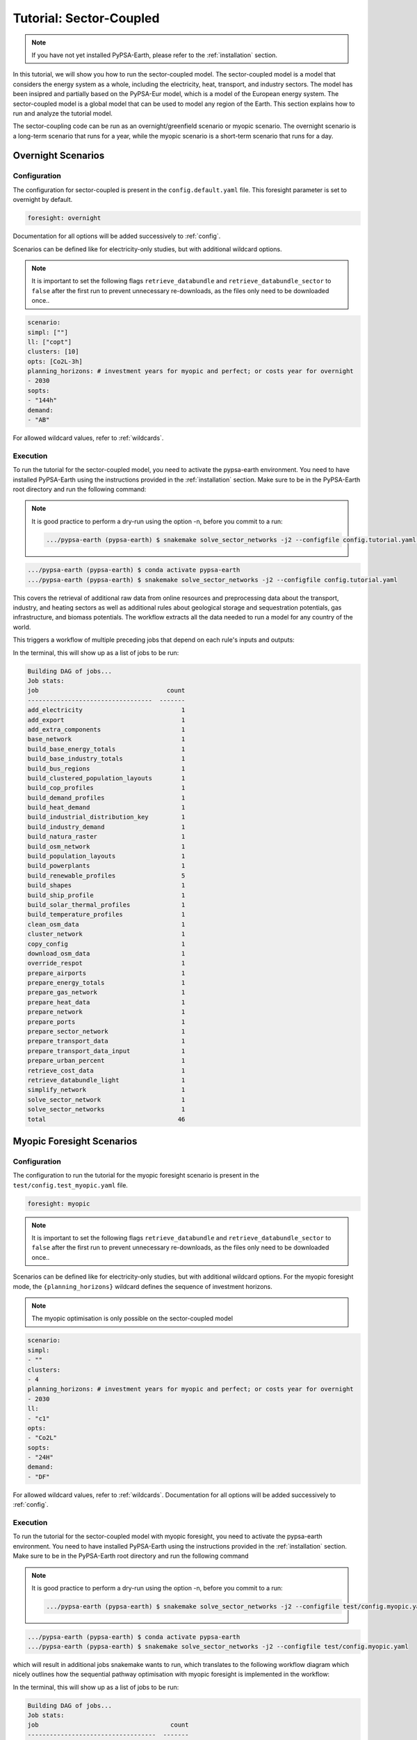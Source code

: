 .. SPDX-FileCopyrightText:  PyPSA-Earth and PyPSA-Eur Authors
..
.. SPDX-License-Identifier: CC-BY-4.0

.. _tutorial_sector:

##########################################
Tutorial: Sector-Coupled
##########################################

.. note::

    If you have not yet installed PyPSA-Earth, please refer to the :ref:`installation` section.

In this tutorial, we will show you how to run the sector-coupled model. The sector-coupled model
is a model that considers the energy system as a whole, including the electricity, heat, transport,
and industry sectors. The model has been insipred and partially based on the PyPSA-Eur model, which is a model of the European
energy system. The sector-coupled model is a global model that can be used to model any region
of the Earth. This section explains how to run and analyze the tutorial model.


The sector-coupling code can be run as an overnight/greenfield scenario or myopic scenario.
The overnight scenario is a long-term scenario that runs for a year, while the myopic scenario
is a short-term scenario that runs for a day.


Overnight Scenarios
=============================================

Configuration
---------------------------------------------

The configuration for sector-coupled is present in the  ``config.default.yaml`` file.
This foresight parameter is set to overnight by default.

.. code:: yaml

    foresight: overnight

Documentation for all options will be added successively to :ref:`config`.

Scenarios can be defined like for electricity-only studies, but with additional wildcard options.

.. note::

    It is important to set the following flags ``retrieve_databundle`` and ``retrieve_databundle_sector``
    to ``false`` after the first run to prevent unnecessary re-downloads, as the files only need to be downloaded once..

.. code:: yaml

    scenario:
    simpl: [""]
    ll: ["copt"]
    clusters: [10]
    opts: [Co2L-3h]
    planning_horizons: # investment years for myopic and perfect; or costs year for overnight
    - 2030
    sopts:
    - "144h"
    demand:
    - "AB"

For allowed wildcard values, refer to :ref:`wildcards`.

Execution
---------------------------------------------
To run the tutorial for the sector-coupled model, you need to activate the pypsa-earth environment.
You need to have installed PyPSA-Earth using the instructions provided in the :ref:`installation` section.
Make sure to be in the PyPSA-Earth root directory and run the following command:

.. note::

    It is good practice to perform a dry-run using the option -n, before you commit to a run:

    .. code:: bash

        .../pypsa-earth (pypsa-earth) $ snakemake solve_sector_networks -j2 --configfile config.tutorial.yaml -n


.. code:: bash

    .../pypsa-earth (pypsa-earth) $ conda activate pypsa-earth
    .../pypsa-earth (pypsa-earth) $ snakemake solve_sector_networks -j2 --configfile config.tutorial.yaml

This covers the retrieval of additional raw data from online resources and preprocessing data about
the transport, industry, and heating sectors as well as additional rules about geological storage
and sequestration potentials, gas infrastructure, and biomass potentials. The workflow extracts
all the data needed to run a model for any country of the world.

This triggers a workflow of multiple preceding jobs that depend on each rule's inputs and outputs:

.. graphviz::
    :class: full-width
    :align: center

    digraph snakemake_dag {
        graph[bgcolor=white, margin=0];
        node[shape=box, style=rounded, fontname=sans,                 fontsize=10, penwidth=2];
        edge[penwidth=2, color=grey];
        0[label = "solve_sector_networks", color = "0.50 0.6 0.85", style="rounded"];
        1[label = "solve_sector_network", color = "0.25 0.6 0.85", style="rounded"];
        2[label = "add_export", color = "0.08 0.6 0.85", style="rounded"];
        3[label = "prepare_ports", color = "0.06 0.6 0.85", style="rounded"];
        4[label = "retrieve_cost_data\nyear: 2030", color = "0.05 0.6 0.85", style="rounded"];
        5[label = "build_ship_profile\nh2export: 10", color = "0.34 0.6 0.85", style="rounded"];
        6[label = "prepare_sector_network", color = "0.28 0.6 0.85", style="rounded"];
        7[label = "override_respot\ndiscountrate: 0.071\nsopts: 144h", color = "0.20 0.6 0.85", style="rounded"];
        8[label = "prepare_network\nll: copt\nopts: Co2L-4H", color = "0.53 0.6 0.85", style="rounded"];
        9[label = "add_extra_components", color = "0.24 0.6 0.85", style="rounded"];
        10[label = "cluster_network\nclusters: 6", color = "0.35 0.6 0.85", style="rounded"];
        11[label = "simplify_network\nsimpl: ", color = "0.44 0.6 0.85", style="rounded"];
        12[label = "add_electricity", color = "0.49 0.6 0.85", style="rounded"];
        13[label = "build_renewable_profiles\ntechnology: onwind", color = "0.52 0.6 0.85", style="rounded"];
        14[label = "build_natura_raster", color = "0.41 0.6 0.85", style="rounded"];
        15[label = "retrieve_databundle_light", color = "0.23 0.6 0.85", style="rounded,dashed"];
        16[label = "build_shapes", color = "0.65 0.6 0.85", style="rounded"];
        17[label = "build_powerplants", color = "0.12 0.6 0.85", style="rounded"];
        18[label = "base_network", color = "0.02 0.6 0.85", style="rounded"];
        19[label = "build_osm_network", color = "0.04 0.6 0.85", style="rounded"];
        20[label = "clean_osm_data", color = "0.14 0.6 0.85", style="rounded"];
        21[label = "download_osm_data", color = "0.40 0.6 0.85", style="rounded"];
        22[label = "build_bus_regions", color = "0.66 0.6 0.85", style="rounded"];
        23[label = "build_renewable_profiles\ntechnology: offwind-ac", color = "0.52 0.6 0.85", style="rounded"];
        24[label = "build_renewable_profiles\ntechnology: offwind-dc", color = "0.52 0.6 0.85", style="rounded"];
        25[label = "build_renewable_profiles\ntechnology: solar", color = "0.52 0.6 0.85", style="rounded"];
        26[label = "build_renewable_profiles\ntechnology: hydro", color = "0.52 0.6 0.85", style="rounded"];
        27[label = "build_demand_profiles", color = "0.39 0.6 0.85", style="rounded"];
        28[label = "prepare_energy_totals\ndemand: AB\nplanning_horizons: 2030", color = "0.29 0.6 0.85", style="rounded"];
        29[label = "build_base_energy_totals", color = "0.10 0.6 0.85", style="rounded"];
        30[label = "prepare_heat_data", color = "0.26 0.6 0.85", style="rounded"];
        31[label = "build_clustered_population_layouts", color = "0.17 0.6 0.85", style="rounded"];
        32[label = "build_population_layouts\nplanning_horizons: 2030", color = "0.11 0.6 0.85", style="rounded"];
        33[label = "prepare_urban_percent", color = "0.13 0.6 0.85", style="rounded"];
        34[label = "build_temperature_profiles", color = "0.60 0.6 0.85", style="rounded"];
        35[label = "build_cop_profiles", color = "0.47 0.6 0.85", style="rounded"];
        36[label = "build_solar_thermal_profiles", color = "0.36 0.6 0.85", style="rounded"];
        37[label = "build_heat_demand", color = "0.38 0.6 0.85", style="rounded"];
        38[label = "prepare_transport_data", color = "0.46 0.6 0.85", style="rounded"];
        39[label = "prepare_transport_data_input", color = "0.31 0.6 0.85", style="rounded"];
        40[label = "build_industry_demand", color = "0.62 0.6 0.85", style="rounded"];
        41[label = "build_industrial_distribution_key", color = "0.19 0.6 0.85", style="rounded"];
        42[label = "build_industrial_database", color = "0.01 0.6 0.85", style="rounded,dashed"];
        43[label = "build_base_industry_totals\ndemand: AB\nplanning_horizons: 2030", color = "0.16 0.6 0.85", style="rounded"];
        44[label = "prepare_airports", color = "0.33 0.6 0.85", style="rounded"];
        45[label = "prepare_gas_network", color = "0.00 0.6 0.85", style="rounded"];
        46[label = "copy_config", color = "0.48 0.6 0.85", style="rounded"];
        1 -> 0
        2 -> 1
        4 -> 1
        46 -> 1
        3 -> 2
        4 -> 2
        5 -> 2
        6 -> 2
        10 -> 2
        7 -> 6
        4 -> 6
        30 -> 6
        38 -> 6
        31 -> 6
        40 -> 6
        28 -> 6
        44 -> 6
        3 -> 6
        10 -> 6
        45 -> 6
        8 -> 7
        28 -> 7
        9 -> 8
        4 -> 8
        10 -> 9
        4 -> 9
        11 -> 10
        16 -> 10
        4 -> 10
        12 -> 11
        4 -> 11
        22 -> 11
        16 -> 11
        13 -> 12
        23 -> 12
        24 -> 12
        25 -> 12
        26 -> 12
        18 -> 12
        4 -> 12
        17 -> 12
        16 -> 12
        27 -> 12
        14 -> 13
        15 -> 13
        16 -> 13
        17 -> 13
        22 -> 13
        15 -> 14
        15 -> 16
        18 -> 17
        20 -> 17
        16 -> 17
        19 -> 18
        16 -> 18
        20 -> 19
        16 -> 19
        21 -> 20
        16 -> 20
        16 -> 22
        18 -> 22
        14 -> 23
        15 -> 23
        16 -> 23
        17 -> 23
        22 -> 23
        14 -> 24
        15 -> 24
        16 -> 24
        17 -> 24
        22 -> 24
        14 -> 25
        15 -> 25
        16 -> 25
        17 -> 25
        22 -> 25
        14 -> 26
        15 -> 26
        16 -> 26
        17 -> 26
        22 -> 26
        18 -> 27
        22 -> 27
        15 -> 27
        16 -> 27
        29 -> 28
        10 -> 30
        28 -> 30
        31 -> 30
        34 -> 30
        35 -> 30
        36 -> 30
        37 -> 30
        32 -> 31
        10 -> 31
        15 -> 31
        16 -> 32
        33 -> 32
        15 -> 32
        32 -> 34
        10 -> 34
        15 -> 34
        34 -> 35
        32 -> 36
        10 -> 36
        15 -> 36
        32 -> 37
        10 -> 37
        15 -> 37
        10 -> 38
        28 -> 38
        39 -> 38
        31 -> 38
        34 -> 38
        41 -> 40
        43 -> 40
        42 -> 40
        4 -> 40
        10 -> 41
        31 -> 41
        42 -> 41
        29 -> 43
        10 -> 45
    }


In the terminal, this will show up as a list of jobs to be run:

.. code:: console

    Building DAG of jobs...
    Job stats:
    job                                   count
    ----------------------------------  -------
    add_electricity                           1
    add_export                                1
    add_extra_components                      1
    base_network                              1
    build_base_energy_totals                  1
    build_base_industry_totals                1
    build_bus_regions                         1
    build_clustered_population_layouts        1
    build_cop_profiles                        1
    build_demand_profiles                     1
    build_heat_demand                         1
    build_industrial_distribution_key         1
    build_industry_demand                     1
    build_natura_raster                       1
    build_osm_network                         1
    build_population_layouts                  1
    build_powerplants                         1
    build_renewable_profiles                  5
    build_shapes                              1
    build_ship_profile                        1
    build_solar_thermal_profiles              1
    build_temperature_profiles                1
    clean_osm_data                            1
    cluster_network                           1
    copy_config                               1
    download_osm_data                         1
    override_respot                           1
    prepare_airports                          1
    prepare_energy_totals                     1
    prepare_gas_network                       1
    prepare_heat_data                         1
    prepare_network                           1
    prepare_ports                             1
    prepare_sector_network                    1
    prepare_transport_data                    1
    prepare_transport_data_input              1
    prepare_urban_percent                     1
    retrieve_cost_data                        1
    retrieve_databundle_light                 1
    simplify_network                          1
    solve_sector_network                      1
    solve_sector_networks                     1
    total                                    46




Myopic Foresight Scenarios
=============================================


Configuration
---------------------------------------------

The configuration to run the tutorial for the myopic foresight scenario is present
in the ``test/config.test_myopic.yaml`` file.

.. code:: yaml

    foresight: myopic

.. note::

    It is important to set the following flags ``retrieve_databundle`` and ``retrieve_databundle_sector``
    to ``false`` after the first run to prevent unnecessary re-downloads, as the files only need to be downloaded once..

Scenarios can be defined like for electricity-only studies, but with additional
wildcard options. For the myopic foresight mode, the ``{planning_horizons}`` wildcard
defines the sequence of investment horizons.

.. note::

    The myopic optimisation is only possible on the sector-coupled model

.. code:: yaml

    scenario:
    simpl:
    - ""
    clusters:
    - 4
    planning_horizons: # investment years for myopic and perfect; or costs year for overnight
    - 2030
    ll:
    - "c1"
    opts:
    - "Co2L"
    sopts:
    - "24H"
    demand:
    - "DF"

For allowed wildcard values, refer to :ref:`wildcards`.
Documentation for all options will be added successively to :ref:`config`.

Execution
---------------------------------------------
To run the tutorial for the sector-coupled model with myopic foresight, you need to activate the
pypsa-earth environment. You need to have installed PyPSA-Earth using the instructions provided in the
:ref:`installation` section. Make sure to be in the PyPSA-Earth root directory and run the following command

.. note::

    It is good practice to perform a dry-run using the option -n, before you commit to a run:

    .. code:: bash

        .../pypsa-earth (pypsa-earth) $ snakemake solve_sector_networks -j2 --configfile test/config.myopic.yaml -n

.. code:: bash

    .../pypsa-earth (pypsa-earth) $ conda activate pypsa-earth
    .../pypsa-earth (pypsa-earth) $ snakemake solve_sector_networks -j2 --configfile test/config.myopic.yaml

which will result in additional jobs snakemake wants to run, which translates to the following
workflow diagram which nicely outlines how the sequential pathway optimisation with myopic
foresight is implemented in the workflow:

.. graphviz::
    :class: full-width
    :align: center

    digraph snakemake_dag {
        graph[bgcolor=white, margin=0];
        node[shape=box, style=rounded, fontname=sans,                 fontsize=10, penwidth=2];
        edge[penwidth=2, color=grey];
        0[label = "solve_all_networks_myopic", color = "0.24 0.6 0.85", style="rounded"];
        1[label = "solve_network_myopic", color = "0.04 0.6 0.85", style="rounded"];
        2[label = "add_existing_baseyear", color = "0.57 0.6 0.85", style="rounded"];
        3[label = "add_export", color = "0.43 0.6 0.85", style="rounded"];
        4[label = "prepare_ports", color = "0.22 0.6 0.85", style="rounded"];
        5[label = "retrieve_cost_data\nyear: 2030", color = "0.59 0.6 0.85", style="rounded"];
        6[label = "build_ship_profile\nh2export: 120", color = "0.14 0.6 0.85", style="rounded"];
        7[label = "prepare_sector_network", color = "0.19 0.6 0.85", style="rounded"];
        8[label = "override_respot\ndiscountrate: 0.071\nsopts: 24H", color = "0.34 0.6 0.85", style="rounded"];
        9[label = "prepare_network\nll: c1\nopts: Co2L", color = "0.63 0.6 0.85", style="rounded"];
        10[label = "add_extra_components", color = "0.55 0.6 0.85", style="rounded"];
        11[label = "cluster_network\nclusters: 4", color = "0.36 0.6 0.85", style="rounded"];
        12[label = "simplify_network\nsimpl: ", color = "0.28 0.6 0.85", style="rounded"];
        13[label = "add_electricity", color = "0.23 0.6 0.85", style="rounded"];
        14[label = "build_renewable_profiles\ntechnology: onwind", color = "0.58 0.6 0.85", style="rounded"];
        15[label = "build_natura_raster", color = "0.62 0.6 0.85", style="rounded"];
        16[label = "retrieve_databundle_light", color = "0.10 0.6 0.85", style="rounded"];
        17[label = "build_shapes", color = "0.37 0.6 0.85", style="rounded"];
        18[label = "build_powerplants", color = "0.06 0.6 0.85", style="rounded"];
        19[label = "base_network", color = "0.30 0.6 0.85", style="rounded"];
        20[label = "build_osm_network", color = "0.25 0.6 0.85", style="rounded"];
        21[label = "clean_osm_data", color = "0.31 0.6 0.85", style="rounded"];
        22[label = "download_osm_data", color = "0.12 0.6 0.85", style="rounded"];
        23[label = "build_bus_regions", color = "0.18 0.6 0.85", style="rounded"];
        24[label = "build_renewable_profiles\ntechnology: offwind-ac", color = "0.58 0.6 0.85", style="rounded"];
        25[label = "build_renewable_profiles\ntechnology: offwind-dc", color = "0.58 0.6 0.85", style="rounded"];
        26[label = "build_renewable_profiles\ntechnology: solar", color = "0.58 0.6 0.85", style="rounded"];
        27[label = "build_renewable_profiles\ntechnology: hydro", color = "0.58 0.6 0.85", style="rounded"];
        28[label = "build_demand_profiles", color = "0.65 0.6 0.85", style="rounded"];
        29[label = "prepare_energy_totals\ndemand: DF\nplanning_horizons: 2030", color = "0.35 0.6 0.85", style="rounded"];
        30[label = "build_base_energy_totals", color = "0.51 0.6 0.85", style="rounded"];
        31[label = "prepare_heat_data", color = "0.48 0.6 0.85", style="rounded"];
        32[label = "build_clustered_population_layouts", color = "0.40 0.6 0.85", style="rounded"];
        33[label = "build_population_layouts\nplanning_horizons: 2030", color = "0.60 0.6 0.85", style="rounded"];
        34[label = "prepare_urban_percent", color = "0.29 0.6 0.85", style="rounded"];
        35[label = "build_temperature_profiles", color = "0.52 0.6 0.85", style="rounded"];
        36[label = "build_cop_profiles", color = "0.01 0.6 0.85", style="rounded"];
        37[label = "build_solar_thermal_profiles", color = "0.27 0.6 0.85", style="rounded"];
        38[label = "build_heat_demand", color = "0.07 0.6 0.85", style="rounded"];
        39[label = "prepare_transport_data", color = "0.61 0.6 0.85", style="rounded"];
        40[label = "prepare_transport_data_input", color = "0.13 0.6 0.85", style="rounded"];
        41[label = "build_industry_demand", color = "0.20 0.6 0.85", style="rounded"];
        42[label = "build_industrial_distribution_key", color = "0.00 0.6 0.85", style="rounded"];
        43[label = "build_industrial_database", color = "0.41 0.6 0.85", style="rounded"];
        44[label = "build_base_industry_totals\ndemand: DF\nplanning_horizons: 2030", color = "0.45 0.6 0.85", style="rounded"];
        45[label = "prepare_airports", color = "0.26 0.6 0.85", style="rounded"];
        46[label = "prepare_gas_network", color = "0.66 0.6 0.85", style="rounded"];
        47[label = "build_existing_heating_distribution", color = "0.21 0.6 0.85", style="rounded"];
        48[label = "copy_config", color = "0.56 0.6 0.85", style="rounded"];
        1 -> 0
        2 -> 1
        5 -> 1
        48 -> 1
        3 -> 2
        18 -> 2
        12 -> 2
        11 -> 2
        32 -> 2
        5 -> 2
        36 -> 2
        47 -> 2
        4 -> 3
        5 -> 3
        6 -> 3
        7 -> 3
        11 -> 3
        8 -> 7
        5 -> 7
        31 -> 7
        39 -> 7
        32 -> 7
        41 -> 7
        29 -> 7
        45 -> 7
        4 -> 7
        11 -> 7
        46 -> 7
        9 -> 8
        29 -> 8
        10 -> 9
        5 -> 9
        11 -> 10
        5 -> 10
        12 -> 11
        17 -> 11
        5 -> 11
        13 -> 12
        5 -> 12
        23 -> 12
        17 -> 12
        14 -> 13
        24 -> 13
        25 -> 13
        26 -> 13
        27 -> 13
        19 -> 13
        5 -> 13
        18 -> 13
        17 -> 13
        28 -> 13
        15 -> 14
        16 -> 14
        17 -> 14
        18 -> 14
        23 -> 14
        16 -> 15
        16 -> 17
        19 -> 18
        21 -> 18
        17 -> 18
        20 -> 19
        17 -> 19
        21 -> 20
        17 -> 20
        22 -> 21
        17 -> 21
        17 -> 23
        19 -> 23
        15 -> 24
        16 -> 24
        17 -> 24
        18 -> 24
        23 -> 24
        15 -> 25
        16 -> 25
        17 -> 25
        18 -> 25
        23 -> 25
        15 -> 26
        16 -> 26
        17 -> 26
        18 -> 26
        23 -> 26
        15 -> 27
        16 -> 27
        17 -> 27
        18 -> 27
        23 -> 27
        19 -> 28
        23 -> 28
        16 -> 28
        17 -> 28
        30 -> 29
        11 -> 31
        29 -> 31
        32 -> 31
        35 -> 31
        36 -> 31
        37 -> 31
        38 -> 31
        33 -> 32
        11 -> 32
        16 -> 32
        17 -> 33
        34 -> 33
        16 -> 33
        33 -> 35
        11 -> 35
        16 -> 35
        35 -> 36
        33 -> 37
        11 -> 37
        16 -> 37
        33 -> 38
        11 -> 38
        16 -> 38
        11 -> 39
        29 -> 39
        40 -> 39
        32 -> 39
        35 -> 39
        42 -> 41
        44 -> 41
        43 -> 41
        5 -> 41
        11 -> 42
        32 -> 42
        43 -> 42
        30 -> 44
        11 -> 46
        32 -> 47
        31 -> 47
    }


In the terminal, this will show up as a list of jobs to be run:

.. code:: console

    Building DAG of jobs...
    Job stats:
    job                                    count
    -----------------------------------  -------
    add_electricity                            1
    add_existing_baseyear                      1
    add_export                                 1
    add_extra_components                       1
    base_network                               1
    build_base_energy_totals                   1
    build_base_industry_totals                 1
    build_bus_regions                          1
    build_clustered_population_layouts         1
    build_cop_profiles                         1
    build_demand_profiles                      1
    build_existing_heating_distribution        1
    build_heat_demand                          1
    build_industrial_database                  1
    build_industrial_distribution_key          1
    build_industry_demand                      1
    build_natura_raster                        1
    build_osm_network                          1
    build_population_layouts                   1
    build_powerplants                          1
    build_renewable_profiles                   5
    build_shapes                               1
    build_ship_profile                         1
    build_solar_thermal_profiles               1
    build_temperature_profiles                 1
    clean_osm_data                             1
    cluster_network                            1
    copy_config                                1
    download_osm_data                          1
    override_respot                            1
    prepare_airports                           1
    prepare_energy_totals                      1
    prepare_gas_network                        1
    prepare_heat_data                          1
    prepare_network                            1
    prepare_ports                              1
    prepare_sector_network                     1
    prepare_transport_data                     1
    prepare_transport_data_input               1
    prepare_urban_percent                      1
    retrieve_cost_data                         1
    retrieve_databundle_light                  1
    simplify_network                           1
    solve_all_networks_myopic                  1
    solve_network_myopic                       1
    total                                     49




Scaling-Up
=============================================
If you now feel confident and want to tackle runs with larger temporal, technological and
spatial scopes, you can adjust the configuration file to your needs. You can also check
the :ref:`model_customization` for more information on how to customize the model.
